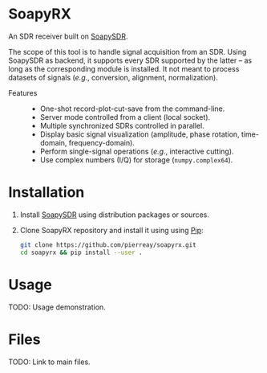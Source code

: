 * SoapyRX

An SDR receiver built on [[https://github.com/pothosware/SoapySDR/wiki][SoapySDR]].

The scope of this tool is to handle signal acquisition from an SDR. Using
SoapySDR as backend, it supports every SDR supported by the latter -- as long
as the corresponding module is installed. It not meant to process datasets of
signals (/e.g./, conversion, alignment, normalization).

- Features ::
  - One-shot record-plot-cut-save from the command-line.
  - Server mode controlled from a client (local socket).
  - Multiple synchronized SDRs controlled in parallel.
  - Display basic signal visualization (amplitude, phase rotation, time-domain, frequency-domain).
  - Perform single-signal operations (/e.g./, interactive cutting).
  - Use complex numbers (I/Q) for storage (=numpy.complex64=).

* Installation

1. Install [[https://github.com/pothosware/SoapySDR/wiki][SoapySDR]] using distribution packages or sources.

2. Clone SoapyRX repository and install it using using [[https://pypi.org/project/pip/][Pip]]:
   #+begin_src bash :eval never
   git clone https://github.com/pierreay/soapyrx.git
   cd soapyrx && pip install --user .
   #+end_src

* Usage

TODO: Usage demonstration.

* Files

TODO: Link to main files.
